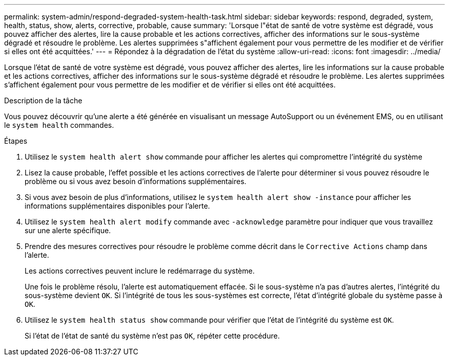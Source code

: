 ---
permalink: system-admin/respond-degraded-system-health-task.html 
sidebar: sidebar 
keywords: respond, degraded, system, health, status, show, alerts, corrective, probable, cause 
summary: 'Lorsque l"état de santé de votre système est dégradé, vous pouvez afficher des alertes, lire la cause probable et les actions correctives, afficher des informations sur le sous-système dégradé et résoudre le problème. Les alertes supprimées s"affichent également pour vous permettre de les modifier et de vérifier si elles ont été acquittées.' 
---
= Répondez à la dégradation de l'état du système
:allow-uri-read: 
:icons: font
:imagesdir: ../media/


[role="lead"]
Lorsque l'état de santé de votre système est dégradé, vous pouvez afficher des alertes, lire les informations sur la cause probable et les actions correctives, afficher des informations sur le sous-système dégradé et résoudre le problème. Les alertes supprimées s'affichent également pour vous permettre de les modifier et de vérifier si elles ont été acquittées.

.Description de la tâche
Vous pouvez découvrir qu'une alerte a été générée en visualisant un message AutoSupport ou un événement EMS, ou en utilisant le `system health` commandes.

.Étapes
. Utilisez le `system health alert show` commande pour afficher les alertes qui compromettre l'intégrité du système
. Lisez la cause probable, l'effet possible et les actions correctives de l'alerte pour déterminer si vous pouvez résoudre le problème ou si vous avez besoin d'informations supplémentaires.
. Si vous avez besoin de plus d'informations, utilisez le `system health alert show -instance` pour afficher les informations supplémentaires disponibles pour l'alerte.
. Utilisez le `system health alert modify` commande avec `-acknowledge` paramètre pour indiquer que vous travaillez sur une alerte spécifique.
. Prendre des mesures correctives pour résoudre le problème comme décrit dans le `Corrective Actions` champ dans l'alerte.
+
Les actions correctives peuvent inclure le redémarrage du système.

+
Une fois le problème résolu, l'alerte est automatiquement effacée. Si le sous-système n'a pas d'autres alertes, l'intégrité du sous-système devient `OK`. Si l'intégrité de tous les sous-systèmes est correcte, l'état d'intégrité globale du système passe à `OK`.

. Utilisez le `system health status show` commande pour vérifier que l'état de l'intégrité du système est `OK`.
+
Si l'état de l'état de santé du système n'est pas `OK`, répéter cette procédure.


